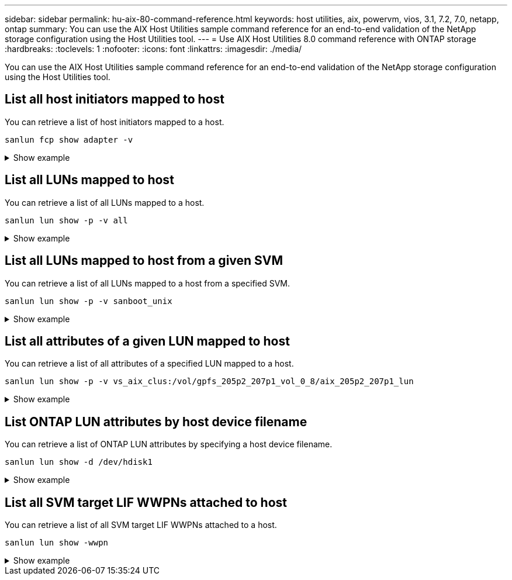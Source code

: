 ---
sidebar: sidebar
permalink: hu-aix-80-command-reference.html
keywords: host utilities, aix, powervm, vios, 3.1, 7.2, 7.0, netapp, ontap
summary: You can use the AIX Host Utilities sample command reference for an end-to-end validation of the NetApp storage configuration using the Host Utilities tool.
---
= Use AIX Host Utilities 8.0 command reference with ONTAP storage
:hardbreaks:
:toclevels: 1
:nofooter:
:icons: font
:linkattrs:
:imagesdir: ./media/

[.lead]
You can use the AIX Host Utilities sample command reference for an end-to-end validation of the NetApp storage configuration using the Host Utilities tool.

== List all host initiators mapped to host

You can retrieve a list of host initiators mapped to a host.

[source,cli]
----
sanlun fcp show adapter -v
----

.Show example
[%collapsible]
====
----
adapter name:      fcs4
WWPN:              100000109bf606a8
WWNN:              200000109bf606a8
driver name:       /usr/lib/drivers/pci/emfcdd
model:             df1000e31410150
model description: FC Adapter
serial number:     Y050HY22L002
hardware version:  Not Available
driver version:    7.2.5.201
firmware version:  00014000000057400007
Number of ports:   1
port type:         Fabric
port state:        Operational
supported speed:   32 GBit/sec
negotiated speed:  32 GBit/sec
OS device name:    fcs4
adapter name:      fcs5
WWPN:              100000109bf606a9
WWNN:              200000109bf606a9
driver name:       /usr/lib/drivers/pci/emfcdd
model:             df1000e31410150
model description: FC Adapter
serial number:     Y050HY22L002
hardware version:  Not Available
driver version:    7.2.5.201
firmware version:  00014000000057400007
Number of ports:   1
port type:         Fabric
port state:        Operational
supported speed:   32 GBit/sec
negotiated speed:  32 GBit/sec
OS device name:    fcs5
bash-3.2#
----
====

== List all LUNs mapped to host

You can retrieve a list of all LUNs mapped to a host.

[source,cli]
----
sanlun lun show -p -v all
----

.Show example
[%collapsible]
====
----
LUN: 88
LUN Size: 15g
Host Device: hdisk9
Mode: C
Multipath Provider: AIX Native
Multipathing Algorithm: round_robin

host    vserver  AIX   AIX MPIO
path    path     MPIO  host      vserver      path
state   type     path  adapter   LIF          priority
-----------------------------------------------------
up     primary   path0   fcs0    fc_aix_1     1
up     primary   path1   fcs1    fc_aix_2     1
up     secondary path2   fcs0    fc_aix_3     1
up     secondary path3   fcs1    fc_aix_4     1
----
====

== List all LUNs mapped to host from a given SVM
You can retrieve a list of all LUNs mapped to a host from a specified SVM.

[source,cli]
----
sanlun lun show -p -v sanboot_unix
----

.Show example
[%collapsible]
====
----
ONTAP Path: sanboot_unix:/vol/aix_205p2_boot_0/boot_205p2_lun
LUN: 0
LUN Size: 80.0g
Host Device: hdisk85
Mode: C
Multipath Provider: AIX Native
Multipathing Algorithm: round_robin

host    vserver    AIX   AIX MPIO
path    path       MPIO  host    vserver    path
state   type       path  adapter LIF        priority
-------------------------------------------------
up      primary    path0 fcs0    sanboot_1   1
up      primary    path1 fcs1    sanboot_2   1
up      secondary  path2 fcs0    sanboot_3   1
up      secondary  path3 fcs1    sanboot_4   1
----
====

== List all attributes of a given LUN mapped to host
You can retrieve a list of all attributes of a specified LUN mapped to a host.

[source,cli]
----
sanlun lun show -p -v vs_aix_clus:/vol/gpfs_205p2_207p1_vol_0_8/aix_205p2_207p1_lun
----

.Show example
[%collapsible]
====
----
ONTAP Path: vs_aix_clus:/vol/gpfs_205p2_207p1_vol_0_8/aix_205p2_207p1_lun
LUN: 88
LUN Size: 15g
Host Device: hdisk9
Mode: C
Multipath Provider: AIX Native
Multipathing Algorithm: round_robin

host     vserver   AIX   AIX MPIO
path     path      MPIO  host     vserver   path
state    type      path  adapter  LIF       priority
---------------------------------------------------------
up       primary   path0 fcs0    fc_aix_1   1
up       primary   path1 fcs1    fc_aix_2   1
up       secondary path2 fcs0    fc_aix_3   1
up       secondary path3 fcs1    fc_aix_4   1
----
====

== List ONTAP LUN attributes by host device filename
You can retrieve a list of ONTAP LUN attributes by specifying a host device filename.

[source,cli]
----
sanlun lun show -d /dev/hdisk1
----

.Show example
[%collapsible]
====
----
controller(7mode)/
device host lun
vserver(Cmode)     lun-pathname
-----------------------------------------------------------------------------
vs_aix_clus       /vol/gpfs_205p2_207p1_vol_0_0/aix_205p2_207p1_lun

filename adapter protocol size mode
-----------------------------------
hdisk1    fcs0    FCP     15g  C
----
====


== List all SVM target LIF WWPNs attached to host
You can retrieve a list of all SVM target LIF WWPNs attached to a host.

[source,cli]
-----
sanlun lun show -wwpn
-----

.Show example
[%collapsible]
====
----
controller(7mode)/
target device host lun
vserver(Cmode)          wwpn            lun-pathname
--------------------------------------------------------------------------------

vs_aix_clus          203300a098ba7afe  /vol/gpfs_205p2_207p1_vol_0_0/aix_205p2_207p1_lun
vs_aix_clus          203300a098ba7afe  /vol/gpfs_205p2_207p1_vol_0_9/aix_205p2_207p1_lun
vs_aix_clus          203300a098ba7afe  /vol/gpfs_205p2_207p1_vol_en_0_0/aix_205p2_207p1_lun_en
vs_aix_clus          202f00a098ba7afe  /vol/gpfs_205p2_207p1_vol_en_0_1/aix_205p2_207p1_lun_en

filename     adapter    size  mode
-----------------------------------
hdisk1       fcs0       15g    C
hdisk10      fcs0       15g    C
hdisk11      fcs0       15g    C
hdisk12      fcs0       15g    C
----
====